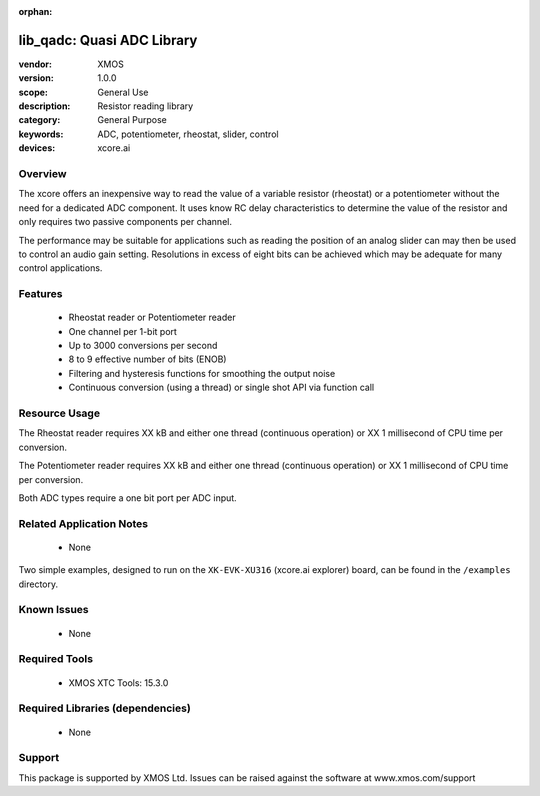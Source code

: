 :orphan:


###########################
lib_qadc: Quasi ADC Library
###########################


:vendor: XMOS
:version: 1.0.0
:scope: General Use
:description: Resistor reading library
:category: General Purpose
:keywords: ADC, potentiometer, rheostat, slider, control
:devices: xcore.ai

********
Overview
********

The xcore offers an inexpensive way to read the value of a variable resistor (rheostat) or a potentiometer without the need for a dedicated ADC component.
It uses know RC delay characteristics to determine the value of the resistor and only requires two passive components per channel.

The performance may be suitable for applications such as reading the position of an analog slider can may then be used to control an audio gain setting.
Resolutions in excess of eight bits can be achieved which may be adequate for many control applications.

********
Features
********

 * Rheostat reader or Potentiometer reader
 * One channel per 1-bit port
 * Up to 3000 conversions per second
 * 8 to 9 effective number of bits (ENOB)
 * Filtering and hysteresis functions for smoothing the output noise
 * Continuous conversion (using a thread) or single shot API via function call

**************
Resource Usage
**************

The Rheostat reader requires XX kB and either one thread (continuous operation) or XX 1 millisecond of CPU time per conversion.

The Potentiometer reader requires XX kB and either one thread (continuous operation) or XX 1 millisecond of CPU time per conversion.

Both ADC types require a one bit port per ADC input.

*************************
Related Application Notes
*************************

  * None

Two simple examples, designed to run on the ``XK-EVK-XU316`` (xcore.ai explorer) board, can be found in the ``/examples`` directory.

************
Known Issues
************

  * None

**************
Required Tools
**************

  * XMOS XTC Tools: 15.3.0

*********************************
Required Libraries (dependencies)
*********************************

  * None

*******
Support
*******

This package is supported by XMOS Ltd. Issues can be raised against the software at www.xmos.com/support
